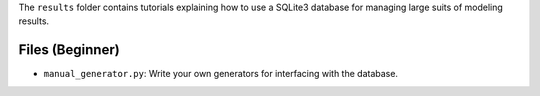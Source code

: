 The ``results`` folder contains tutorials explaining how to use a SQLite3 database for managing large
suits of  modeling results.

Files (Beginner)
----------------

- ``manual_generator.py``: Write your own generators for interfacing with the database.



